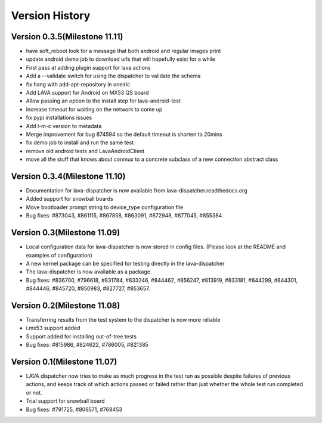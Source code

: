 Version History
***************

.. _version_0_3_5:

Version 0.3.5(Milestone 11.11)
==============================
* have soft_reboot look for a message that both android and regular images print
* update android demo job to download urls that will hopefully exist for a while
* First pass at adding plugin support for lava actions
* Add a --validate switch for using the dispatcher to validate the schema
* fix hang with add-apt-repository in oneiric
* Add LAVA support for Android on MX53 QS board
* Allow passing an option to the install step for lava-android-test
* increase timeout for waiting on the network to come up
* fix pypi installations issues
* Add l-m-c version to metadata
* Merge improvement for bug 874594 so the default timeout is shorten to 20mins
* fix demo job to install and run the same test
* remove old android tests and LavaAndroidClient
* move all the stuff that knows about conmux to a concrete subclass of a new connection abstract class

.. _version_0_3_4:

Version 0.3.4(Milestone 11.10)
==============================

* Documentation for lava-dispatcher is now available from lava-dispatcher.readthedocs.org

* Added support for snowball boards

* Move bootloader prompt string to device_type configuration file

* Bug fixes: #873043, #861115, #867858, #863091, #872948, #877045, #855384

.. _version_0_3:

Version 0.3(Milestone 11.09)
============================

* Local configuration data for lava-dispatcher is now stored in config files. (Please look at the README and examples of configuration)

* A new kernel package can be specified for testing directly in the lava-dispatcher

* The lava-dispatcher is now available as a package.

* Bug fixes: #836700, #796618, #831784, #833246, #844462, #856247, #813919, #833181, #844299, #844301, #844446, #845720, #850983, #827727, #853657.

.. _version_0_2:

Version 0.2(Milestone 11.08)
============================

* Transferring results from the test system to the dispatcher is now more reliable

* i.mx53 support added

* Support added for installing out-of-tree tests

* Bug fixes: #815986, #824622, #786005, #821385

Version 0.1(Milestone 11.07)
============================

* LAVA dispatcher now tries to make as much progress in the test run as possible despite failures of previous actions, and keeps track of which actions passed or failed rather than just whether the whole test run completed or not.

* Trial support for snowball board

* Bug fixes: #791725, #806571, #768453
